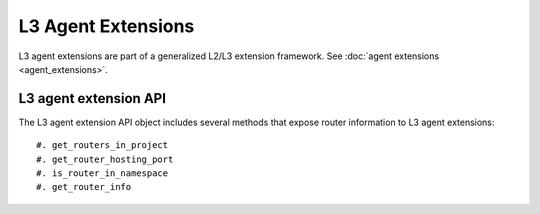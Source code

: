 ..
      Licensed under the Apache License, Version 2.0 (the "License"); you may
      not use this file except in compliance with the License. You may obtain
      a copy of the License at

          http://www.apache.org/licenses/LICENSE-2.0

      Unless required by applicable law or agreed to in writing, software
      distributed under the License is distributed on an "AS IS" BASIS, WITHOUT
      WARRANTIES OR CONDITIONS OF ANY KIND, either express or implied. See the
      License for the specific language governing permissions and limitations
      under the License.


      Convention for heading levels in Neutron devref:
      =======  Heading 0 (reserved for the title in a document)
      -------  Heading 1
      ~~~~~~~  Heading 2
      +++++++  Heading 3
      '''''''  Heading 4
      (Avoid deeper levels because they do not render well.)


L3 Agent Extensions
===================

L3 agent extensions are part of a generalized L2/L3 extension framework. See
:doc:`agent extensions <agent_extensions>`.

L3 agent extension API
----------------------

The L3 agent extension API object includes several methods that expose
router information to L3 agent extensions::

#. get_routers_in_project
#. get_router_hosting_port
#. is_router_in_namespace
#. get_router_info
